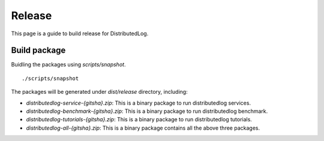 Release
=======

This page is a guide to build release for DistributedLog.

Build package
~~~~~~~~~~~~~

Buidling the packages using `scripts/snapshot`.

::
    
    ./scripts/snapshot


The packages will be generated under `dist/release` directory, including:

- `distributedlog-service-{gitsha}.zip`: This is a binary package to run distributedlog services.
- `distributedlog-benchmark-{gitsha}.zip`: This is a binary package to run distributedlog benchmark.
- `distributedlog-tutorials-{gitsha}.zip`: This is a binary package to run distributedlog tutorials.
- `distributedlog-all-{gitsha}.zip`: This is a binary package contains all the above three packages.
